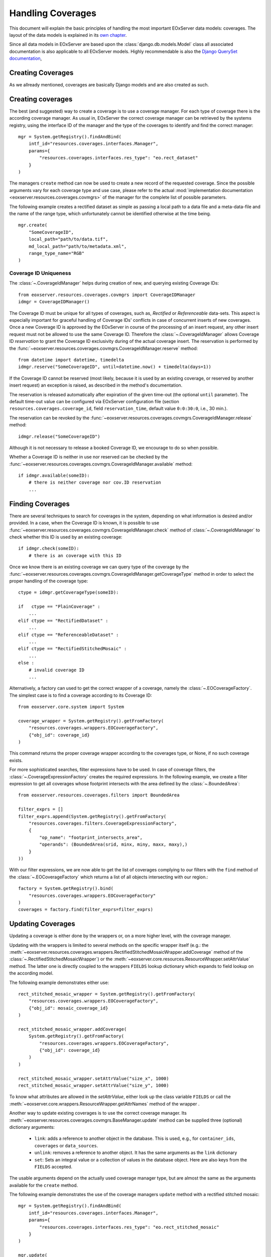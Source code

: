 .. Handling Coverages
  #-----------------------------------------------------------------------------
  # $Id$
  #
  # Project: EOxServer <http://eoxserver.org>
  # Authors: Stephan Krause <stephan.krause@eox.at>
  #          Stephan Meissl <stephan.meissl@eox.at>
  #          Fabian Schindler <fabian.schindler@eox.at>
  #          Martin Paces <martin.paces@eox.at>
  #
  #-----------------------------------------------------------------------------
  # Copyright (C) 2011 EOX IT Services GmbH
  #
  # Permission is hereby granted, free of charge, to any person obtaining a copy
  # of this software and associated documentation files (the "Software"), to
  # deal in the Software without restriction, including without limitation the
  # rights to use, copy, modify, merge, publish, distribute, sublicense, and/or
  # sell copies of the Software, and to permit persons to whom the Software is
  # furnished to do so, subject to the following conditions:
  #
  # The above copyright notice and this permission notice shall be included in
  # all copies of this Software or works derived from this Software.
  #
  # THE SOFTWARE IS PROVIDED "AS IS", WITHOUT WARRANTY OF ANY KIND, EXPRESS OR
  # IMPLIED, INCLUDING BUT NOT LIMITED TO THE WARRANTIES OF MERCHANTABILITY,
  # FITNESS FOR A PARTICULAR PURPOSE AND NONINFRINGEMENT. IN NO EVENT SHALL THE
  # AUTHORS OR COPYRIGHT HOLDERS BE LIABLE FOR ANY CLAIM, DAMAGES OR OTHER
  # LIABILITY, WHETHER IN AN ACTION OF CONTRACT, TORT OR OTHERWISE, ARISING 
  # FROM, OUT OF OR IN CONNECTION WITH THE SOFTWARE OR THE USE OR OTHER DEALINGS
  # IN THE SOFTWARE.
  #-----------------------------------------------------------------------------

.. _Handling Coverages:

Handling Coverages
==================

This document will explain the basic principles of handling the most important
EOxServer data models: coverages. The layout of the data models is explained in
its `own chapter <Data Model Overview>`_.

Since all data models in EOxServer are based upon the
:class:`django.db.models.Model` class all associated documentation is also 
applicable to all EOxServer models. Highly recommendable is also the `Django 
QuerySet documentation <https://docs.djangoproject.com/en/dev/ref/models/querysets/>`_,


Creating Coverages
------------------

As we allready mentioned, coverages are basically Django models and are also
created as such.





Creating coverages
------------------

The best (and suggested) way to create a coverage is to use a coverage manager.
For each type of coverage there is the according coverage manager. As usual in,
EOxServer the correct coverage manager can be retrieved by the systems registry,
using the interface ID of the manager and the type of the coverages to identify
and find the correct manager:
::

    mgr = System.getRegistry().findAndBind(
        intf_id="resources.coverages.interfaces.Manager",
        params={
            "resources.coverages.interfaces.res_type": "eo.rect_dataset"
        }
    )

The managers ``create`` method can now be used to create a new record of the
requested coverage. Since the possible arguments vary for each coverage type
and use case, please refer to the actual :mod:`implementation documentation 
<eoxserver.resources.coverages.covmgrs>` of the manager for the complete list 
of possible parameters.

The following example creates a rectified dataset as simple as passing a local
path to a data file and a meta-data-file and the name of the range type, which
unfortunately cannot be identified otherwise at the time being.
::

    mgr.create(
        "SomeCoverageID",
        local_path="path/to/data.tif",
        md_local_path="path/to/metadata.xml",
        range_type_name="RGB"
    )


Coverage ID Uniqueness 
~~~~~~~~~~~~~~~~~~~~~~

The :class:`~.CoverageIdManager` helps during creation of new, and querying
existing Coverage IDs::

    from eoxserver.resources.coverages.covmgrs import CoverageIDManager
    idmgr = CoverageIDManager()

The Coverage ID must be unique for all types of coverages, such as, *Rectified*
or *Referenceable* data-sets. This aspect is especially important for graceful
handling of Coverage IDs' conflicts in case of concurrent inserts of new
coverages. Once a new Coverage ID is approved by the EOxServer in course of the
processing of an insert request, any other insert request must not be allowed 
to use the same Coverage ID. Therefore the :class:`~.CoverageIdManager` allows
Coverage ID *reservation* to grant the Coverage ID exclusivity during 
of the actual coverage insert. The reservation is performed by the
:func:`~eoxserver.resources.coverages.covmgrs.CoverageIdManager.reserve` method::

    from datetime import datetime, timedelta
    idmgr.reserve("SomeCoverageID", until=datetime.now() + timedelta(days=1))

If the Coverage ID cannot be reserved (most likely, because it is used by an
existing coverage, or reserved by another insert request) an exception is raised,
as described in the method's documentation.

The reservation is released automatically after expiration of the given time-out
(the optional ``until`` parameter). The default time-out value can be configured 
via EOxServer configuration file (section ``resources.coverages.coverage_id``,
field ``reservation_time``, default value ``0:0:30:0``, i.e., 30 min.).

The reservation can be revoked by the  
:func:`~eoxserver.resources.coverages.covmgrs.CoverageIdManager.release`
method::

    idmgr.release("SomeCoverageID")

Although it is not necessary to release a booked Coverage ID, we encourage
to do so when possible. 

Whether a Coverage ID is neither in use nor reserved can be checked by the 
:func:`~eoxserver.resources.coverages.covmgrs.CoverageIdManager.available`
method::

    if idmgr.available(someID):
        # there is neither coverage nor cov.ID reservation 
        ...


Finding Coverages
-----------------

There are several techniques to search for coverages in the system,
depending on what information is desired and/or provided.
In a case, when the Coverage ID is known, it is possible to use 
:func:`~eoxserver.resources.coverages.covmgrs.CoverageIdManager.check` method 
of :class:`~.CoverageIdManager` to check whether this ID is used by an existing 
coverage::

    if idmgr.check(someID):
        # there is an coverage with this ID 

Once we know there is an existing coverage we can query type of the coverage 
by the
:func:`~eoxserver.resources.coverages.covmgrs.CoverageIdManager.getCoverageType`
method in order to select the proper handling of the coverage type:: 

    ctype = idmgr.getCoverageType(someID):

    if   ctype == "PlainCoverage" : 
        ...
    elif ctype == "RectifiedDataset" : 
        ...
    elif ctype == "ReferenceableDataset" : 
        ...
    elif ctype == "RectifiedStitchedMosaic" : 
        ...
    else : 
        # invalid coverage ID 
        ...

Alternatively, a factory can used to get the correct wrapper of a coverage, namely the
:class:`~.EOCoverageFactory`. The simplest case is to find a coverage according 
to its Coverage ID::

    from eoxserver.core.system import System

    coverage_wrapper = System.getRegistry().getFromFactory(
        "resources.coverages.wrappers.EOCoverageFactory",
        {"obj_id": coverage_id}
    )

This command returns the proper coverage wrapper according to the coverages type, 
or None, if no such coverage exists.

For more sophisticated searches, filter expressions have to be used. In case of
coverage filters, the :class:`~.CoverageExpressionFactory` creates the required
expressions. In the following example, we create a filter expression to get
all coverages whose footprint intersects with the area defined by the
:class:`~.BoundedArea`::

    from eoxserver.resources.coverages.filters import BoundedArea

    filter_exprs = []
    filter_exprs.append(System.getRegistry().getFromFactory(
        "resources.coverages.filters.CoverageExpressionFactory",
        {
            "op_name": "footprint_intersects_area",
            "operands": (BoundedArea(srid, minx, miny, maxx, maxy),)
        }
    ))

With our filter expressions, we are now able to get the list of coverages
complying to our filters with the ``find`` method of the
:class:`~.EOCoverageFactory` which returns a list of all objects intersecting
with our region.::

    factory = System.getRegistry().bind(
        "resources.coverages.wrappers.EOCoverageFactory"
    )
    coverages = factory.find(filter_exprs=filter_exprs)


Updating Coverages
------------------

Updating a coverage is either done by the wrappers or, on a more higher level,
with the coverage manager.

Updating with the wrappers is limited to several methods on the specific
wrapper itself (e.g.: the
:meth:`~eoxserver.resources.coverages.wrappers.RectifiedStitchedMosaicWrapper.addCoverage`
method of the :class:`~.RectifiedStitchedMosaicWrapper`) or the
:meth:`~eoxserver.core.resources.ResourceWrapper.setAttrValue` method. The
latter one is directly coupled to the wrappers ``FIELDS`` lookup dictionary
which expands to field lookup on the according model.

The following example demonstrates either use::

    rect_stitched_mosaic_wrapper = System.getRegistry().getFromFactory(
        "resources.coverages.wrappers.EOCoverageFactory",
        {"obj_id": mosaic_coverage_id}
    )

    rect_stitched_mosaic_wrapper.addCoverage(
        System.getRegistry().getFromFactory(
            "resources.coverages.wrappers.EOCoverageFactory",
            {"obj_id": coverage_id}
        )
    )

    rect_stitched_mosaic_wrapper.setAttrValue("size_x", 1000)
    rect_stitched_mosaic_wrapper.setAttrValue("size_y", 1000)

To know what attributes are allowed in the `setAttrValue`, either look up the
class variable ``FIELDS`` or call the
:meth:`~eoxserver.core.wrappers.ResourceWrapper.getAttrNames` method of the
wrapper .

Another way to update existing coverages is to use the correct coverage manager.
Its :meth:`~eoxserver.resources.coverages.covmgrs.BaseManager.update` method
can be supplied three (optional) dictionary arguments:

 * ``link``: adds a reference to another object in the database. This is used,
   e.g., for ``container_ids``, ``coverages`` or ``data_sources``.
 * ``unlink``: removes a reference to another object. It has the same arguments
   as the ``link`` dictionary 
 * ``set``: Sets an integral value or a collection of values in the database
   object. Here are also keys from the ``FIELDS`` accepted.

The usable arguments depend on the actually used coverage manager type, but are
almost the same as the arguments available for the ``create`` method.

The following example demonstrates the use of the coverage managers ``update``
method with a rectified stitched mosaic::

    mgr = System.getRegistry().findAndBind(
        intf_id="resources.coverages.interfaces.Manager",
        params={
            "resources.coverages.interfaces.res_type": "eo.rect_stitched_mosaic"
        }
    )

    mgr.update(
        obj_id=mosaic_coverage_id,
        link={
            "coverage_ids": ["RectifiedDatasetCoverageID"]
        },
        unlink={
            "container_ids": ["DatasetSeriesEOID"]
        }
        set={
            "size_x": 1000,
            "size_y": 1000,
            "eo_metadata": EOMetadata(
                "NewEOID",
                timestamp_begin,
                timestamp_end,
                GEOSGeometry(some_footprint)
            )
        }
    )
